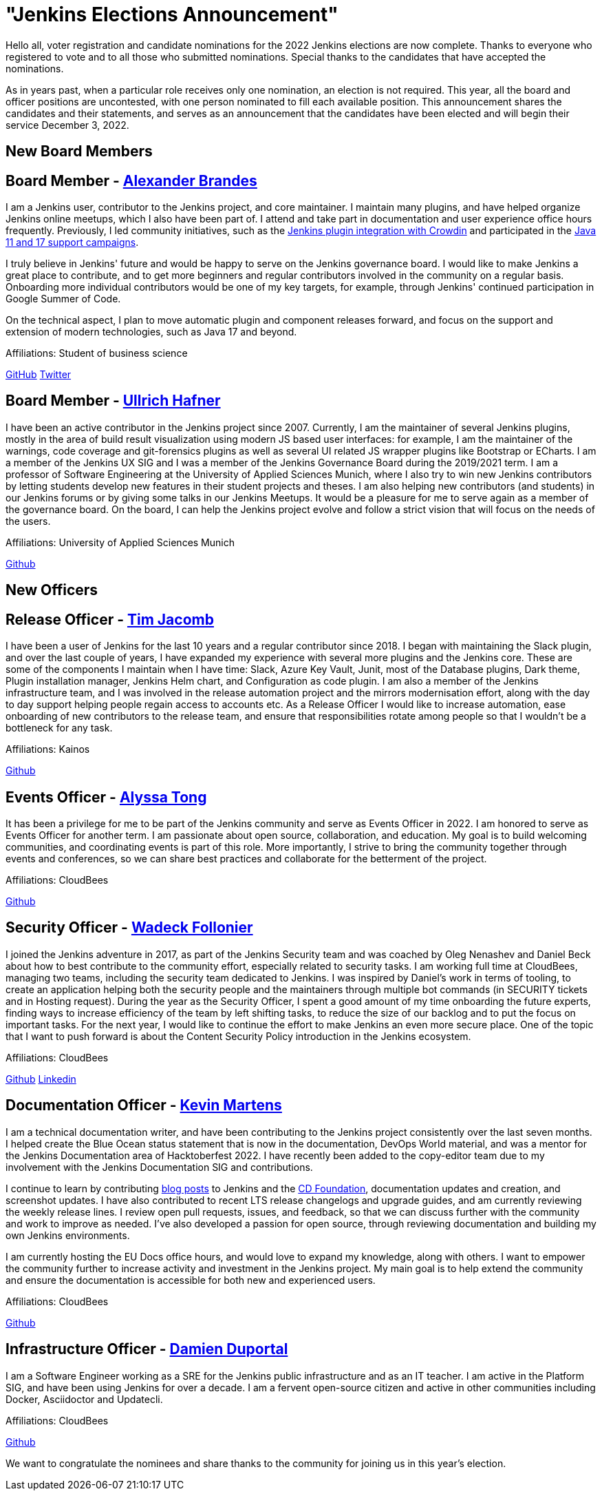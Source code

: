 = "Jenkins Elections Announcement"
:page-layout: blog
:page-tags: community, governance, governance-board
:page-author: kmartens27
:page-opengraph: ../../images/images/governance/elections/2022/2022-opengraph.png

Hello all, voter registration and candidate nominations for the 2022 Jenkins elections are now complete.
Thanks to everyone who registered to vote and to all those who submitted nominations.
Special thanks to the candidates that have accepted the nominations.

As in years past, when a particular role receives only one nomination, an election is not required.
This year, all the board and officer positions are uncontested, with one person nominated to fill each available position.
This announcement shares the candidates and their statements, and serves as an announcement that the candidates have been elected and will begin their service December 3, 2022.

== New Board Members

== Board Member - link:/author/NotMyFault/[Alexander Brandes]

I am a Jenkins user, contributor to the Jenkins project, and core maintainer.
I maintain many plugins, and have helped organize Jenkins online meetups, which I also have been part of.
I attend and take part in documentation and user experience office hours frequently.
Previously, I led community initiatives, such as the link:https://www.meetup.com/jenkins-online-meetup/events/285677298/[Jenkins plugin integration with Crowdin] and participated in the link:/blog/2022/06/28/require-java-11/#acknowledgments[Java 11 and 17 support campaigns].

I truly believe in Jenkins' future and would be happy to serve on the Jenkins governance board.
I would like to make Jenkins a great place to contribute, and to get more beginners and regular contributors involved in the community on a regular basis.
Onboarding more individual contributors would be one of my key targets, for example, through Jenkins' continued participation in Google Summer of Code.

On the technical aspect, I plan to move automatic plugin and component releases forward, and focus on the support and extension of modern technologies, such as Java 17 and beyond.

Affiliations: Student of business science

link:https://github.com/NotMyFault[GitHub]  
link:https://twitter.com/NotMyFault_OG[Twitter]

== Board Member - link:/author/uhafner/[Ullrich Hafner]

I have been an active contributor in the Jenkins project since 2007.
Currently, I am the maintainer of several Jenkins plugins, mostly in the area of build result visualization using modern JS based user interfaces: for example, I am the maintainer of the warnings, code coverage and git-forensics plugins as well as several UI related JS wrapper plugins like Bootstrap or ECharts.
I am a member of the Jenkins UX SIG and I was a member of the Jenkins Governance Board during the 2019/2021 term.
I am a professor of Software Engineering at the University of Applied Sciences Munich, where I also try to win new Jenkins contributors by letting students develop new features in their student projects and theses.
I am also helping new contributors (and students) in our Jenkins forums or by giving some talks in our Jenkins Meetups.
It would be a pleasure for me to serve again as a member of the governance board.
On the board, I can help the Jenkins project evolve and follow a strict vision that will focus on the needs of the users. 

Affiliations: University of Applied Sciences Munich

link:https://github.com/uhafner[Github]

== New Officers

== Release Officer - link:/author/timja/[Tim Jacomb]

I have been a user of Jenkins for the last 10 years and a regular contributor since 2018.
I began with maintaining the Slack plugin, and over the last couple of years, I have expanded my experience with several more plugins and the Jenkins core.
These are some of the components I maintain when I have time: Slack, Azure Key Vault, Junit, most of the Database plugins, Dark theme, Plugin installation manager, Jenkins Helm chart, and Configuration as code plugin.
I am also a member of the Jenkins infrastructure team, and I was involved in the release automation project and the mirrors modernisation effort, along with the day to day support helping people regain access to accounts etc.
As a Release Officer I would like to increase automation, ease onboarding of new contributors to the release team, and ensure that responsibilities rotate among people so that I wouldn't be a bottleneck for any task.

Affiliations: Kainos

link:https://github.com/timja[Github]

== Events Officer - link:/author/alyssat/[Alyssa Tong]

It has been a privilege for me to be part of the Jenkins community and serve as Events Officer in 2022.
I am honored to serve as Events Officer for another term.
I am passionate about open source, collaboration, and education.
My goal is to build welcoming communities, and coordinating events is part of this role.
More importantly, I strive to bring the community together through events and conferences, so we can share best practices and collaborate for the betterment of the project.

Affiliations: CloudBees

link:https://github.com/alyssat[Github]

== Security Officer - link:/author/wadeck/[Wadeck Follonier]

I joined the Jenkins adventure in 2017, as part of the Jenkins Security team and was coached by Oleg Nenashev and Daniel Beck about how to best contribute to the community effort, especially related to security tasks.
I am working full time at CloudBees, managing two teams, including the security team dedicated to Jenkins.
I was inspired by Daniel's work in terms of tooling, to create an application helping both the security people and the maintainers through multiple bot commands (in SECURITY tickets and in Hosting request).
During the year as the Security Officer, I spent a good amount of my time onboarding the future experts, finding ways to increase efficiency of the team by left shifting tasks, to reduce the size of our backlog and to put the focus on important tasks.
For the next year, I would like to continue the effort to make Jenkins an even more secure place.
One of the topic that I want to push forward is about the Content Security Policy introduction in the Jenkins ecosystem.

Affiliations: CloudBees

link:https://github.com/Wadeck[Github]
link:https://www.linkedin.com/in/wadeck/[Linkedin]

== Documentation Officer - link:/author/kmartens27/[Kevin Martens]

I am a technical documentation writer, and have been contributing to the Jenkins project consistently over the last seven months. 
I helped create the Blue Ocean status statement that is now in the documentation, DevOps World material, and was a mentor for the Jenkins Documentation area of Hacktoberfest 2022.
I have recently been added to the copy-editor team due to my involvement with the Jenkins Documentation SIG and contributions.

I continue to learn by contributing link:/author/kmartens27/[blog posts] to Jenkins and the link:https://cd.foundation/blog/2022/09/07/jenkins-18th-birthday-%f0%9f%8e%82-and-retrospective/[CD Foundation], documentation updates and creation, and screenshot updates.
I have also contributed to recent LTS release changelogs and upgrade guides, and am currently reviewing the weekly release lines.
I review open pull requests, issues, and feedback, so that we can discuss further with the community and work to improve as needed.
I've also developed a passion for open source, through reviewing documentation and building my own Jenkins environments.

I am currently hosting the EU Docs office hours, and would love to expand my knowledge, along with others.
I want to empower the community further to increase activity and investment in the Jenkins project.
My main goal is to help extend the community and ensure the documentation is accessible for both new and experienced users. 

Affiliations: CloudBees

link:https://github.com/kmartens27[Github]

== Infrastructure Officer - link:/author/dduportal/[Damien Duportal]

I am a Software Engineer working as a SRE for the Jenkins public infrastructure and as an IT teacher.
I am active in the Platform SIG, and have been using Jenkins for over a decade.
I am a fervent open-source citizen and active in other communities including Docker, Asciidoctor and Updatecli.

Affiliations: CloudBees

link:https://github.com/dduportal[Github]

We want to congratulate the nominees and share thanks to the community for joining us in this year's election.

